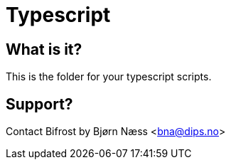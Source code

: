 = Typescript

== What is it?
This is the folder for your typescript scripts.


== Support?
Contact Bifrost by Bjørn Næss <bna@dips.no>

